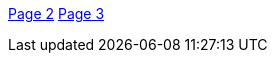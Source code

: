 https://github.com/steviebiddles/secret-santa/wiki/Page-2[Page 2]
https://github.com/steviebiddles/secret-santa/wiki/Page-3[Page 3]